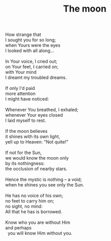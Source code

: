 :PROPERTIES:
:ID:       12657B6C-9B50-44F9-87C4-3C7DC75FD02C
:SLUG:     the-moon
:LOCATION: Phoenicia Cafe, 7th St, Tempe, Arizona
:EDITED:   [2005-04-25 Mon]
:END:
#+filetags: :poetry:
#+title: The moon

#+BEGIN_VERSE
How strange that
I sought you for so long;
when Yours were the eyes
I looked with all along...

In Your voice, I cried out;
on Your feet, I carried on;
with Your mind
I dreamt my troubled dreams.

If only I'd paid
more attention
I might have noticed:

Whenever You breathed, I exhaled;
whenever Your eyes closed
I laid myself to rest.

If the moon believes
it shines with its own light,
yell up to Heaven: "Not quite!"

If not for the Sun,
we would know the moon only
by its nothingness:
the occlusion of nearby stars.

Hence the mystic is nothing -- a void;
when he shines you see only the Sun.

He has no voice of his own;
no feet to carry him on;
no sight, no mind:
All that he has is borrowed.

Know who you are without Him
and perhaps
  you will know Him without you.
#+END_VERSE
